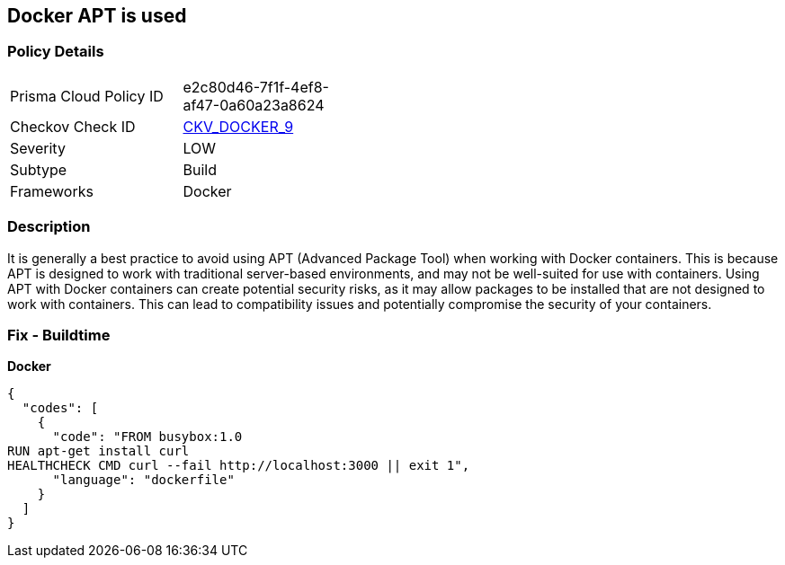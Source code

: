 == Docker APT is used


=== Policy Details 

[width=45%]
[cols="1,1"]
|=== 
|Prisma Cloud Policy ID 
| e2c80d46-7f1f-4ef8-af47-0a60a23a8624

|Checkov Check ID 
| https://github.com/bridgecrewio/checkov/tree/master/checkov/dockerfile/checks/RunUsingAPT.py[CKV_DOCKER_9]

|Severity
|LOW

|Subtype
|Build

|Frameworks
|Docker

|=== 



=== Description 


It is generally a best practice to avoid using APT (Advanced Package Tool) when working with Docker containers.
This is because APT is designed to work with traditional server-based environments, and may not be well-suited for use with containers.
Using APT with Docker containers can create potential security risks, as it may allow packages to be installed that are not designed to work with containers.
This can lead to compatibility issues and potentially compromise the security of your containers.

=== Fix - Buildtime


*Docker* 




[source,dockerfile]
----
{
  "codes": [
    {
      "code": "FROM busybox:1.0
RUN apt-get install curl
HEALTHCHECK CMD curl --fail http://localhost:3000 || exit 1",
      "language": "dockerfile"
    }
  ]
}
----
